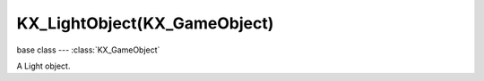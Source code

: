 KX_LightObject(KX_GameObject)
=============================

base class --- :class:`KX_GameObject`

.. class:: KX_LightObject(KX_GameObject)

   A Light object.

